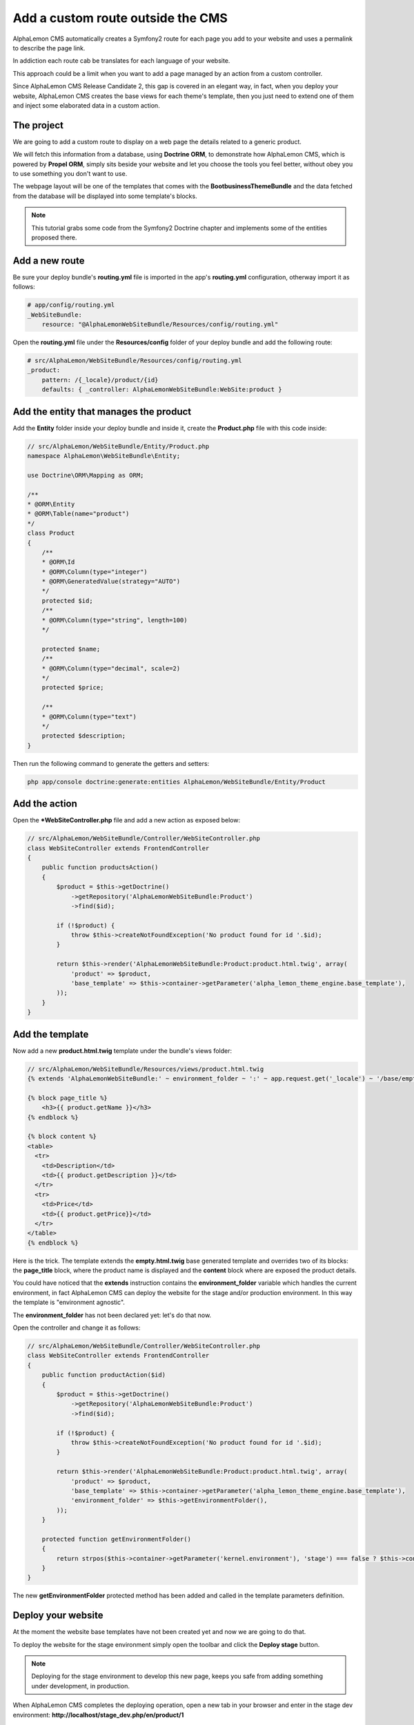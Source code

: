 Add a custom route outside the CMS
==================================
AlphaLemon CMS automatically creates a Symfony2 route for each page you add to your
website and uses a permalink to describe the page link. 

In addiction each route cab be translates for each language of your website.

This approach could be a limit when you want to add a page managed by an action from
a custom controller. 

Since AlphaLemon CMS Release Candidate 2, this gap is covered in an elegant way, in 
fact, when you deploy your website, AlphaLemon CMS creates the base views for each theme's
template, then you just need to extend one of them and inject some elaborated data 
in a custom action.

The project
-----------
We are going to add a custom route to display on a web page the details related to a generic
product.

We will fetch this information from a database, using **Doctrine ORM**, to demonstrate how
AlphaLemon CMS, which is powered by **Propel ORM**, simply sits beside your website and let you
choose the tools you feel better, without obey you to use something you don't want
to use.

The webpage layout will be one of the templates that comes with the **BootbusinessThemeBundle**
and the data fetched from the database will be displayed into some template's blocks.

.. note::

    This tutorial grabs some code from the Symfony2 Doctrine chapter and implements 
    some of the  entities proposed there.
    

Add a new route
---------------
Be sure your deploy bundle's **routing.yml** file is imported in the app's **routing.yml**
configuration, otherway import it as follows:

.. code:: text

    # app/config/routing.yml
    _WebSiteBundle:
        resource: "@AlphaLemonWebSiteBundle/Resources/config/routing.yml"

Open the **routing.yml** file under the **Resources/config** folder of your deploy
bundle and add the following route:

.. code:: text

    # src/AlphaLemon/WebSiteBundle/Resources/config/routing.yml
    _product:
        pattern: /{_locale}/product/{id}
        defaults: { _controller: AlphaLemonWebSiteBundle:WebSite:product }
        
Add the entity that manages the product
---------------------------------------
Add the **Entity** folder inside your deploy bundle and inside it, create the **Product.php**
file with this code inside:

.. code:: php

    // src/AlphaLemon/WebSiteBundle/Entity/Product.php
    namespace AlphaLemon\WebSiteBundle\Entity;

    use Doctrine\ORM\Mapping as ORM;

    /**
    * @ORM\Entity
    * @ORM\Table(name="product")
    */
    class Product
    {
        /**
        * @ORM\Id
        * @ORM\Column(type="integer")
        * @ORM\GeneratedValue(strategy="AUTO")
        */
        protected $id;
        /**
        * @ORM\Column(type="string", length=100)
        */
        
        protected $name;
        /**
        * @ORM\Column(type="decimal", scale=2)
        */
        protected $price;
        
        /**
        * @ORM\Column(type="text")
        */
        protected $description;
    }
    
Then run the following command to generate the getters and setters:

.. code:: text

    php app/console doctrine:generate:entities AlphaLemon/WebSiteBundle/Entity/Product
        
        
Add the action
--------------
Open the ***WebSiteController.php** file and add a new action as exposed below:

.. code:: php

    // src/AlphaLemon/WebSiteBundle/Controller/WebSiteController.php
    class WebSiteController extends FrontendController
    {
        public function productsAction()
        {
            $product = $this->getDoctrine()
                ->getRepository('AlphaLemonWebSiteBundle:Product')
                ->find($id);

            if (!$product) {
                throw $this->createNotFoundException('No product found for id '.$id);
            }
              
            return $this->render('AlphaLemonWebSiteBundle:Product:product.html.twig', array(
                'product' => $product,
                'base_template' => $this->container->getParameter('alpha_lemon_theme_engine.base_template'),
            ));
        }
    }
    
Add the template
----------------
Now add a new **product.html.twig** template under the bundle's views folder:

.. code:: JINJI

    // src/AlphaLemon/WebSiteBundle/Resources/views/product.html.twig
    {% extends 'AlphaLemonWebSiteBundle:' ~ environment_folder ~ ':' ~ app.request.get('_locale') ~ '/base/empty.html.twig' %}
    
    {% block page_title %}
        <h3>{{ product.getName }}</h3>
    {% endblock %}

    {% block content %}
    <table>
      <tr>
        <td>Description</td>
        <td>{{ product.getDescription }}</td>
      </tr>
      <tr>
        <td>Price</td>
        <td>{{ product.getPrice}}</td>
      </tr>
    </table>
    {% endblock %}
    
Here is the trick. The template extends the **empty.html.twig** base generated template 
and overrides two of its blocks: the **page_title** block, where the product name
is displayed and the **content** block where are exposed the product details.

You could have noticed that the **extends** instruction contains the **environment_folder**
variable which handles the current environment, in fact AlphaLemon CMS can deploy the
website for the stage and/or production environment. In this way the template is "environment
agnostic".

The **environment_folder** has not been declared yet: let's do that now.

Open the controller and change it as follows:

.. code:: php

    // src/AlphaLemon/WebSiteBundle/Controller/WebSiteController.php
    class WebSiteController extends FrontendController
    {
        public function productAction($id)
        {
            $product = $this->getDoctrine()
                ->getRepository('AlphaLemonWebSiteBundle:Product')
                ->find($id);

            if (!$product) {
                throw $this->createNotFoundException('No product found for id '.$id);
            }
              
            return $this->render('AlphaLemonWebSiteBundle:Product:product.html.twig', array(
                'product' => $product,
                'base_template' => $this->container->getParameter('alpha_lemon_theme_engine.base_template'),
                'environment_folder' => $this->getEnvironmentFolder(),
            ));
        }
        
        protected function getEnvironmentFolder()
        {
            return strpos($this->container->getParameter('kernel.environment'), 'stage') === false ? $this->container->getParameter('alpha_lemon_theme_engine.deploy.templates_folder') : $this->container->getParameter('alpha_lemon_theme_engine.deploy.stage_templates_folder');
        }
    }
    
The new **getEnvironmentFolder** protected method has been added and called in the
template parameters definition.
        
        
Deploy your website
-------------------
At the moment the website base templates have not been created yet and now we are going to
do that.

To deploy the website for the stage environment simply open the toolbar and click the 
**Deploy stage** button.

.. note::

    Deploying for the stage environment to develop this new page, keeps you safe from adding
    something under development, in production.

When AlphaLemon CMS completes the deploying operation, open a new tab in your browser and 
enter in the stage dev environment: **http://localhost/stage_dev.php/en/product/1**

.. note::

    Oviously you need at least a record in your table to see the page correctly rendered,
    otherwise you get an exception.

Conclusion
----------

The result does not look so good to see, but this is not the pourpose of this tutorial. 

Despite of this you have learned how to add a custom route to a website powered by
AlphaLemon CMS and how to manage data from a database, using **Doctrine** Orm instead of 
**Propel**.


.. class:: fork-and-edit

Found a typo ? Something is wrong in this documentation ? `Just fork and edit it !`_

.. _`Just fork and edit it !`: https://github.com/alphalemon/alphalemon-docs
.. _`Add a new App-Block`: http://www.alphalemon.com/add-a-new-block-app-to-alphalemon-cms
